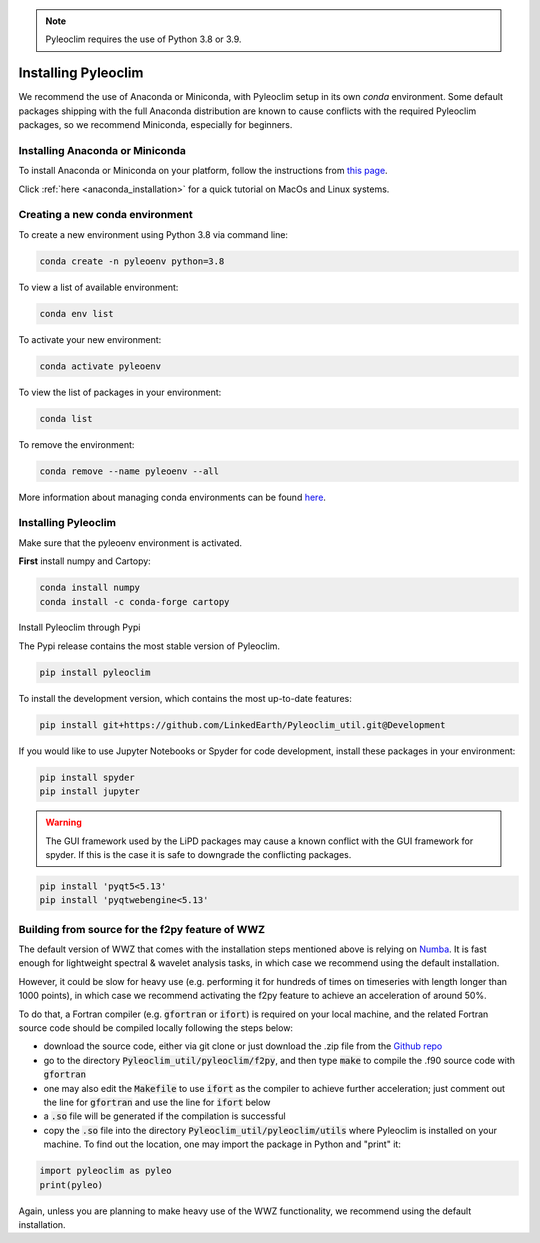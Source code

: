 .. _installation:

.. note::

   Pyleoclim requires the use of Python 3.8 or 3.9.

Installing Pyleoclim
====================

We recommend the use of Anaconda or Miniconda, with Pyleoclim setup in
its own `conda` environment. Some default packages shipping with the full Anaconda distribution are known to cause conflicts with the required Pyleoclim packages, so we recommend Miniconda, especially for beginners.

Installing Anaconda or Miniconda
"""""""""""""""""""""""""""""""""

To install Anaconda or Miniconda on your platform, follow the instructions from `this page <https://docs.conda.io/projects/conda/en/latest/user-guide/install/index.html>`_.

Click :ref:`here <anaconda_installation>` for a quick tutorial on MacOs and Linux systems.

Creating a new conda environment
"""""""""""""""""""""""""""""""""""

To create a new environment using Python 3.8 via command line:

.. code-block:: bash

  conda create -n pyleoenv python=3.8

To view a list of available environment:

.. code-block:: bash

  conda env list

To activate your new environment:

.. code-block:: bash

  conda activate pyleoenv

To view the list of packages in your environment:

.. code-block:: bash

  conda list

To remove the environment:

.. code-block:: bash

  conda remove --name pyleoenv --all

More information about managing conda environments can be found `here <https://docs.conda.io/projects/conda/en/latest/user-guide/tasks/manage-environments.html#>`_.

Installing Pyleoclim
""""""""""""""""""""
Make sure that the pyleoenv environment is activated.

**First** install numpy and Cartopy:

.. code-block:: bash

  conda install numpy
  conda install -c conda-forge cartopy

Install Pyleoclim through Pypi

The Pypi release contains the most stable version of Pyleoclim.

.. code-block:: bash

  pip install pyleoclim

To install the development version, which contains the most up-to-date features:

.. code-block:: bash

  pip install git+https://github.com/LinkedEarth/Pyleoclim_util.git@Development

If you would like to use Jupyter Notebooks or Spyder for code development, install these packages in your environment:

.. code-block:: bash

  pip install spyder
  pip install jupyter

.. warning::
  The GUI framework used by the LiPD packages may cause a known conflict with the GUI framework for spyder. If this is the case it is safe to downgrade the conflicting packages.

.. code-block:: bash

  pip install 'pyqt5<5.13'
  pip install 'pyqtwebengine<5.13'

Building from source for the f2py feature of WWZ
""""""""""""""""""""""""""""""""""""""""""""""""

The default version of WWZ that comes with the installation steps mentioned above is relying on `Numba <http://numba.pydata.org/>`_.
It is fast enough for lightweight spectral & wavelet analysis tasks, in which case we recommend using the default installation.

However, it could be slow for heavy use (e.g. performing it for hundreds of times on timeseries with length longer than 1000 points), in which case we recommend activating the f2py feature to achieve an acceleration of around 50%.

To do that, a Fortran compiler (e.g. :code:`gfortran` or :code:`ifort`) is required on your local machine, and the related Fortran source code should be compiled locally following the steps below:

- download the source code, either via git clone or just download the .zip file from the `Github repo <https://github.com/LinkedEarth/Pyleoclim_util>`_
- go to the directory :code:`Pyleoclim_util/pyleoclim/f2py`, and then type :code:`make` to compile the .f90 source code with :code:`gfortran`
- one may also edit the :code:`Makefile` to use :code:`ifort` as the compiler to achieve further acceleration; just comment out the line for :code:`gfortran` and use the line for :code:`ifort` below
- a :code:`.so` file will be generated if the compilation is successful
- copy the :code:`.so` file into the directory :code:`Pyleoclim_util/pyleoclim/utils` where Pyleoclim is installed on your machine. To find out the location, one may import the package in Python and "print" it:

.. code-block:: python

  import pyleoclim as pyleo
  print(pyleo)

Again, unless you are planning to make heavy use of the WWZ functionality, we recommend using the default installation.
